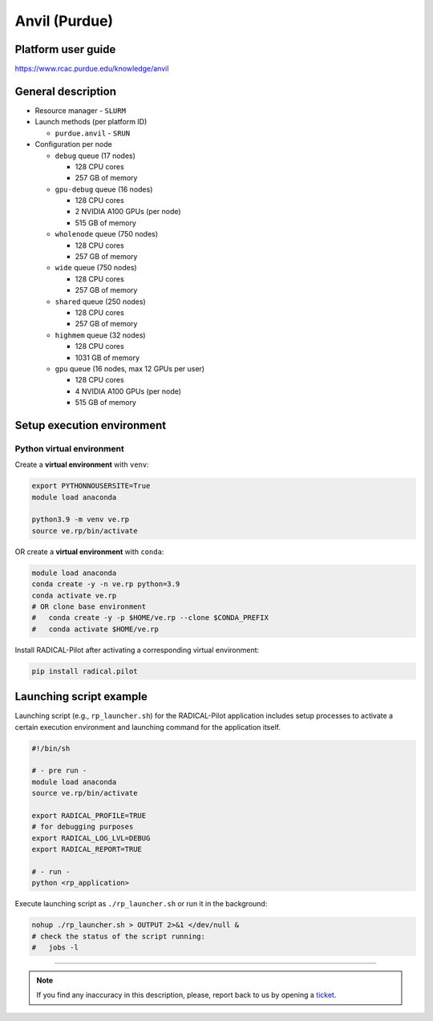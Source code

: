 ================
Anvil (Purdue)
================

Platform user guide
===================

https://www.rcac.purdue.edu/knowledge/anvil

General description
===================

* Resource manager - ``SLURM``
* Launch methods (per platform ID)

  * ``purdue.anvil`` - ``SRUN``

* Configuration per node

  * ``debug`` queue (17 nodes)

    * 128 CPU cores
    * 257 GB of memory

  * ``gpu-debug`` queue (16 nodes)

    * 128 CPU cores
    * 2 NVIDIA A100 GPUs (per node)
    * 515 GB of memory

  * ``wholenode`` queue (750 nodes)

    * 128 CPU cores
    * 257 GB of memory

  * ``wide`` queue (750 nodes)

    * 128 CPU cores
    * 257 GB of memory

  * ``shared`` queue (250 nodes)

    * 128 CPU cores
    * 257 GB of memory

  * ``highmem`` queue (32 nodes)

    * 128 CPU cores
    * 1031 GB of memory

  * ``gpu`` queue (16 nodes, max 12 GPUs per user)

    * 128 CPU cores
    * 4 NVIDIA A100 GPUs (per node)
    * 515 GB of memory



Setup execution environment
===========================

Python virtual environment
--------------------------

Create a **virtual environment** with ``venv``:

.. code-block:: bash

   export PYTHONNOUSERSITE=True
   module load anaconda

   python3.9 -m venv ve.rp
   source ve.rp/bin/activate


OR create a **virtual environment** with ``conda``:

.. code-block:: bash

   module load anaconda
   conda create -y -n ve.rp python=3.9
   conda activate ve.rp
   # OR clone base environment
   #   conda create -y -p $HOME/ve.rp --clone $CONDA_PREFIX
   #   conda activate $HOME/ve.rp


Install RADICAL-Pilot after activating a corresponding virtual environment:

.. code-block:: bash

   pip install radical.pilot


Launching script example
========================

Launching script (e.g., ``rp_launcher.sh``) for the RADICAL-Pilot application
includes setup processes to activate a certain execution environment and
launching command for the application itself.

.. code-block:: bash

   #!/bin/sh

   # - pre run -
   module load anaconda
   source ve.rp/bin/activate

   export RADICAL_PROFILE=TRUE
   # for debugging purposes
   export RADICAL_LOG_LVL=DEBUG
   export RADICAL_REPORT=TRUE

   # - run -
   python <rp_application>

Execute launching script as ``./rp_launcher.sh`` or run it in the background:

.. code-block:: bash

   nohup ./rp_launcher.sh > OUTPUT 2>&1 </dev/null &
   # check the status of the script running:
   #   jobs -l

=====

.. note::

   If you find any inaccuracy in this description, please, report back to us
   by opening a `ticket <https://github.com/radical-cybertools/radical.pilot/issues>`_.
